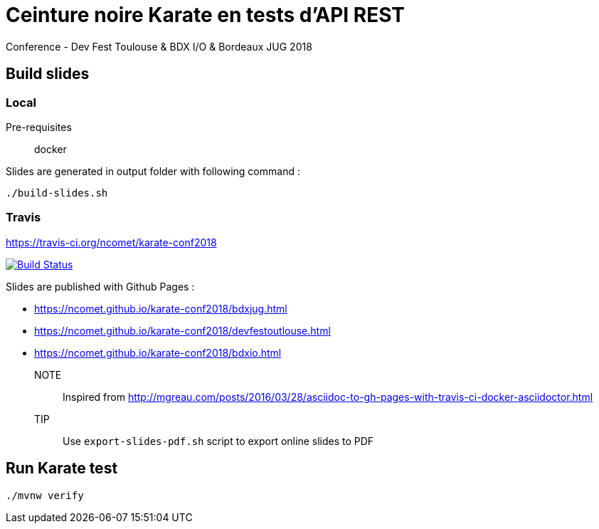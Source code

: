 = Ceinture noire Karate en tests d’API REST
Conference - Dev Fest Toulouse & BDX I/O & Bordeaux JUG 2018

== Build slides

=== Local

Pre-requisites:: docker

.Slides are generated in output folder with following command :
[source]
----
./build-slides.sh
----

=== Travis

https://travis-ci.org/ncomet/karate-conf2018

image:https://travis-ci.org/ncomet/karate-conf2018.svg?branch=master["Build Status", link="https://travis-ci.org/ncomet/karate-conf2018"]

Slides are published with Github Pages : 

* https://ncomet.github.io/karate-conf2018/bdxjug.html
* https://ncomet.github.io/karate-conf2018/devfestoutlouse.html
* https://ncomet.github.io/karate-conf2018/bdxio.html

NOTE:: Inspired from http://mgreau.com/posts/2016/03/28/asciidoc-to-gh-pages-with-travis-ci-docker-asciidoctor.html

TIP:: Use `export-slides-pdf.sh` script to export online slides to PDF

== Run Karate test

[source]
----
./mvnw verify
----

